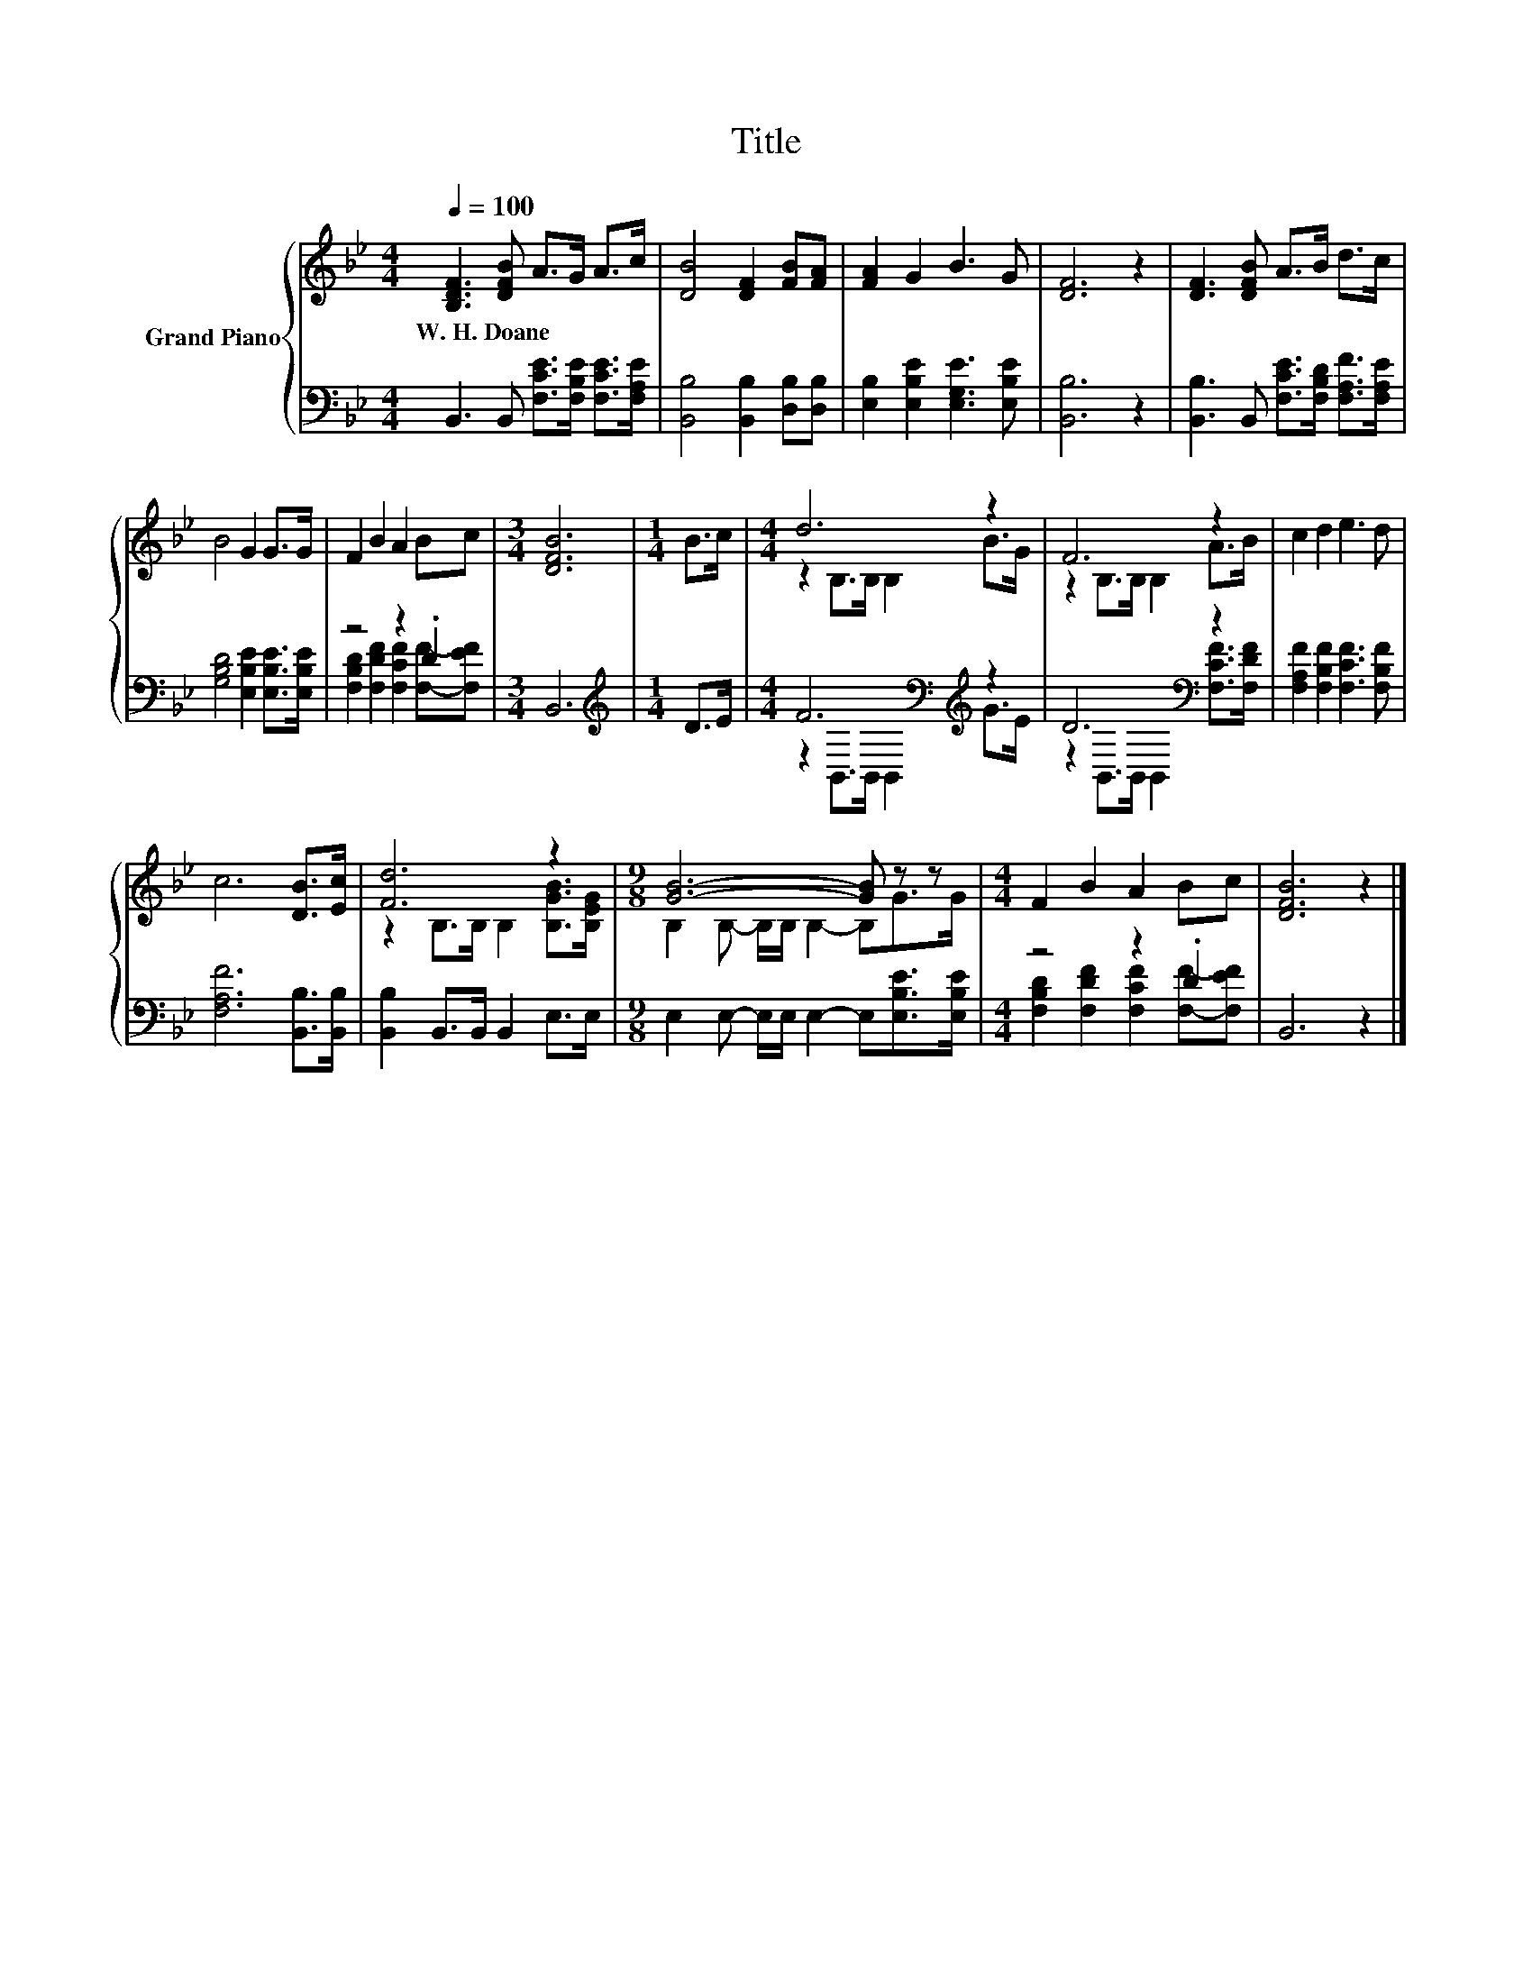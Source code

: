 X:1
T:Title
%%score { ( 1 4 ) | ( 2 3 ) }
L:1/8
Q:1/4=100
M:4/4
K:Bb
V:1 treble nm="Grand Piano"
V:4 treble 
V:2 bass 
V:3 bass 
V:1
 [B,DF]3 [DFB] A>G A>c | [DB]4 [DF]2 [FB][FA] | [FA]2 G2 B3 G | [DF]6 z2 | [DF]3 [DFB] A>B d>c | %5
w: W.~H.~Doane * * * * *|||||
 B4 G2 G>G | F2 B2 A2 Bc |[M:3/4] [DFB]6 |[M:1/4] B>c |[M:4/4] d6 z2 | F6 z2 | c2 d2 e3 d | %12
w: |||||||
 c6 [DB]>[Ec] | [Fd]6 z2 |[M:9/8] [GB]6- [GB] z z |[M:4/4] F2 B2 A2 Bc | [DFB]6 z2 |] %17
w: |||||
V:2
 B,,3 B,, [F,CE]>[F,B,E] [F,CE]>[F,A,E] | [B,,B,]4 [B,,B,]2 [D,B,][D,B,] | %2
 [E,B,]2 [E,B,E]2 [E,G,E]3 [E,B,E] | [B,,B,]6 z2 | [B,,B,]3 B,, [F,CE]>[F,B,D] [F,A,F]>[F,A,E] | %5
 [G,B,D]4 [E,B,E]2 [E,B,E]>[E,B,E] | z4 z2 .D2 |[M:3/4] B,,6 |[M:1/4][K:treble] D>E | %9
[M:4/4] F6[K:bass][K:treble] z2 | D6[K:bass] z2 | [F,A,F]2 [F,B,F]2 [F,CF]3 [F,B,F] | %12
 [F,A,F]6 [B,,B,]>[B,,B,] | [B,,B,]2 B,,>B,, B,,2 E,>E, | %14
[M:9/8] E,2 E,- E,/E,/ E,2- E,[E,B,E]>[E,B,E] |[M:4/4] z4 z2 .D2 | B,,6 z2 |] %17
V:3
 x8 | x8 | x8 | x8 | x8 | x8 | [F,B,D]2 [F,DF]2 [F,CF]2 [F,F]-[F,EF] |[M:3/4] x6 | %8
[M:1/4][K:treble] x2 |[M:4/4] z2[K:bass] B,,>B,, B,,2[K:treble] G>E | %10
 z2[K:bass] B,,>B,, B,,2 [F,CF]>[F,DF] | x8 | x8 | x8 |[M:9/8] x9 | %15
[M:4/4] [F,B,D]2 [F,DF]2 [F,CF]2 [F,F]-[F,EF] | x8 |] %17
V:4
 x8 | x8 | x8 | x8 | x8 | x8 | x8 |[M:3/4] x6 |[M:1/4] x2 |[M:4/4] z2 B,>B, B,2 B>G | %10
 z2 B,>B, B,2 A>B | x8 | x8 | z2 B,>B, B,2 [B,GB]>[B,EG] |[M:9/8] B,2 B,- B,/B,/ B,2- B,G>G | %15
[M:4/4] x8 | x8 |] %17

